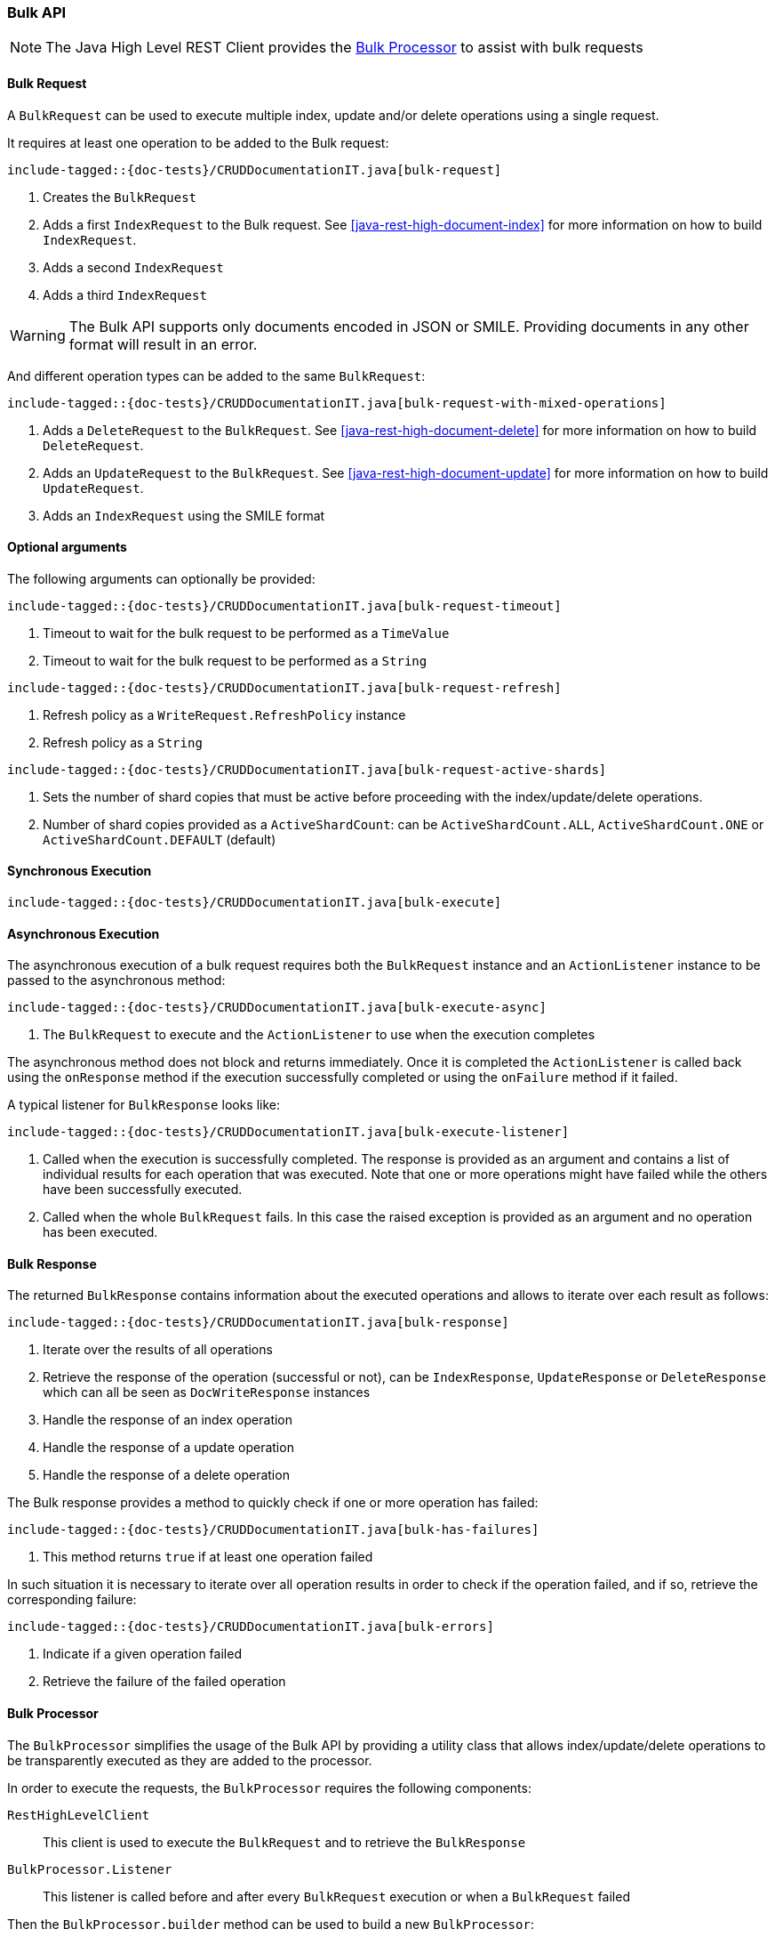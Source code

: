 [[java-rest-high-document-bulk]]
=== Bulk API

NOTE: The Java High Level REST Client provides the <<java-rest-high-document-bulk-processor>> to assist with bulk requests

[[java-rest-high-document-bulk-request]]
==== Bulk Request

A `BulkRequest` can be used to execute multiple index, update and/or delete
operations using a single request.

It requires at least one operation to be added to the Bulk request:

["source","java",subs="attributes,callouts,macros"]
--------------------------------------------------
include-tagged::{doc-tests}/CRUDDocumentationIT.java[bulk-request]
--------------------------------------------------
<1> Creates the `BulkRequest`
<2> Adds a first `IndexRequest` to the Bulk request. See <<java-rest-high-document-index>>
for more information on how to build `IndexRequest`.
<3> Adds a second `IndexRequest`
<4> Adds a third `IndexRequest`

WARNING: The Bulk API supports only documents encoded in JSON or SMILE. Providing documents
 in any other format will result in an error.

And different operation types can be added to the same `BulkRequest`:

["source","java",subs="attributes,callouts,macros"]
--------------------------------------------------
include-tagged::{doc-tests}/CRUDDocumentationIT.java[bulk-request-with-mixed-operations]
--------------------------------------------------
<1> Adds a `DeleteRequest` to the `BulkRequest`. See <<java-rest-high-document-delete>>
for more information on how to build `DeleteRequest`.
<2> Adds an `UpdateRequest` to the `BulkRequest`. See <<java-rest-high-document-update>>
for more information on how to build `UpdateRequest`.
<3> Adds an `IndexRequest` using the SMILE format

==== Optional arguments
The following arguments can optionally be provided:

["source","java",subs="attributes,callouts,macros"]
--------------------------------------------------
include-tagged::{doc-tests}/CRUDDocumentationIT.java[bulk-request-timeout]
--------------------------------------------------
<1> Timeout to wait for the bulk request to be performed as a `TimeValue`
<2> Timeout to wait for the bulk request to be performed as a `String`

["source","java",subs="attributes,callouts,macros"]
--------------------------------------------------
include-tagged::{doc-tests}/CRUDDocumentationIT.java[bulk-request-refresh]
--------------------------------------------------
<1> Refresh policy as a `WriteRequest.RefreshPolicy` instance
<2> Refresh policy as a `String`

["source","java",subs="attributes,callouts,macros"]
--------------------------------------------------
include-tagged::{doc-tests}/CRUDDocumentationIT.java[bulk-request-active-shards]
--------------------------------------------------
<1> Sets the number of shard copies that must be active before proceeding with
the index/update/delete operations.
<2> Number of shard copies provided as a `ActiveShardCount`: can be `ActiveShardCount.ALL`,
`ActiveShardCount.ONE` or `ActiveShardCount.DEFAULT` (default)


[[java-rest-high-document-bulk-sync]]
==== Synchronous Execution

["source","java",subs="attributes,callouts,macros"]
--------------------------------------------------
include-tagged::{doc-tests}/CRUDDocumentationIT.java[bulk-execute]
--------------------------------------------------

[[java-rest-high-document-bulk-async]]
==== Asynchronous Execution

The asynchronous execution of a bulk request requires both the `BulkRequest`
instance and an `ActionListener` instance to be passed to the asynchronous
method:

["source","java",subs="attributes,callouts,macros"]
--------------------------------------------------
include-tagged::{doc-tests}/CRUDDocumentationIT.java[bulk-execute-async]
--------------------------------------------------
<1> The `BulkRequest` to execute and the `ActionListener` to use when
the execution completes

The asynchronous method does not block and returns immediately. Once it is
completed the `ActionListener` is called back using the `onResponse` method
if the execution successfully completed or using the `onFailure` method if
it failed.

A typical listener for `BulkResponse` looks like:

["source","java",subs="attributes,callouts,macros"]
--------------------------------------------------
include-tagged::{doc-tests}/CRUDDocumentationIT.java[bulk-execute-listener]
--------------------------------------------------
<1> Called when the execution is successfully completed. The response is
provided as an argument and contains a list of individual results for each
operation that was executed. Note that one or more operations might have
failed while the others have been successfully executed.
<2> Called when the whole `BulkRequest` fails. In this case the raised
exception is provided as an argument and no operation has been executed.

[[java-rest-high-document-bulk-response]]
==== Bulk Response

The returned `BulkResponse` contains information about the executed operations and
 allows to iterate over each result as follows:

["source","java",subs="attributes,callouts,macros"]
--------------------------------------------------
include-tagged::{doc-tests}/CRUDDocumentationIT.java[bulk-response]
--------------------------------------------------
<1> Iterate over the results of all operations
<2> Retrieve the response of the operation (successful or not), can be `IndexResponse`,
`UpdateResponse` or `DeleteResponse` which can all be seen as `DocWriteResponse` instances
<3> Handle the response of an index operation
<4> Handle the response of a update operation
<5> Handle the response of a delete operation

The Bulk response provides a method to quickly check if one or more operation has failed:
["source","java",subs="attributes,callouts,macros"]
--------------------------------------------------
include-tagged::{doc-tests}/CRUDDocumentationIT.java[bulk-has-failures]
--------------------------------------------------
<1> This method returns `true` if at least one operation failed

In such situation it is necessary to iterate over all operation results in order to check
 if the operation failed, and if so, retrieve the corresponding failure:
["source","java",subs="attributes,callouts,macros"]
--------------------------------------------------
include-tagged::{doc-tests}/CRUDDocumentationIT.java[bulk-errors]
--------------------------------------------------
<1> Indicate if a given operation failed
<2> Retrieve the failure of the failed operation

[[java-rest-high-document-bulk-processor]]
==== Bulk Processor

The `BulkProcessor` simplifies the usage of the Bulk API by providing
a utility class that allows index/update/delete operations to be
transparently executed as they are added to the processor.

In order to execute the requests, the `BulkProcessor` requires the following
components:

`RestHighLevelClient`:: This client is used to execute the `BulkRequest`
and to retrieve the `BulkResponse`
`BulkProcessor.Listener`:: This listener is called before and after
every `BulkRequest` execution or when a `BulkRequest` failed

Then the `BulkProcessor.builder` method can be used to build a new `BulkProcessor`:
["source","java",subs="attributes,callouts,macros"]
--------------------------------------------------
include-tagged::{doc-tests}/CRUDDocumentationIT.java[bulk-processor-init]
--------------------------------------------------
<1> Create the `BulkProcessor.Listener`
<2> This method is called before each execution of a `BulkRequest`
<3> This method is called after each execution of a `BulkRequest`
<4> This method is called when a `BulkRequest` failed
<5> Create the `BulkProcessor` by calling the `build()` method from
the `BulkProcessor.Builder`. The `RestHighLevelClient.bulkAsync()`
method will be used to execute the `BulkRequest` under the hood.

The `BulkProcessor.Builder` provides methods to configure how the `BulkProcessor`
should handle requests execution:
["source","java",subs="attributes,callouts,macros"]
--------------------------------------------------
include-tagged::{doc-tests}/CRUDDocumentationIT.java[bulk-processor-options]
--------------------------------------------------
<1> Set when to flush a new bulk request based on the number of
actions currently added (defaults to 1000, use -1 to disable it)
<2> Set when to flush a new bulk request based on the size of
actions currently added (defaults to 5Mb, use -1 to disable it)
<3> Set the number of concurrent requests allowed to be executed
(default to 1, use 0 to only allow the execution of a single request)
<4> Set a flush interval flushing any `BulkRequest` pending if the
interval passes (defaults to not set)
<5> Set a constant back off policy that initially waits for 1 second
and retries up to 3 times. See `BackoffPolicy.noBackoff()`,
`BackoffPolicy.constantBackoff()` and `BackoffPolicy.exponentialBackoff()`
for more options.

Once the `BulkProcessor` is created requests can be added to it:
["source","java",subs="attributes,callouts,macros"]
--------------------------------------------------
include-tagged::{doc-tests}/CRUDDocumentationIT.java[bulk-processor-add]
--------------------------------------------------

The requests will be executed by the `BulkProcessor`, which takes care of
calling the `BulkProcessor.Listener` for every bulk request.

The listener provides methods to access to the `BulkRequest` and the `BulkResponse`:
["source","java",subs="attributes,callouts,macros"]
--------------------------------------------------
include-tagged::{doc-tests}/CRUDDocumentationIT.java[bulk-processor-listener]
--------------------------------------------------
<1> Called before each execution of a `BulkRequest`, this method allows
to know the number of operations that are going to be executed within the `BulkRequest`
<2> Called after each execution of a `BulkRequest`, this method allows
to know if the `BulkResponse` contains errors
<3> Called if the `BulkRequest` failed, this method allows to know
the failure

Once all requests have been added to the `BulkProcessor`, its instance needs to
be closed using one of the two available closing methods.

The `awaitClose()` method can be used to wait until all requests have been processed
 or the specified waiting time elapses:
["source","java",subs="attributes,callouts,macros"]
--------------------------------------------------
include-tagged::{doc-tests}/CRUDDocumentationIT.java[bulk-processor-await]
--------------------------------------------------
<1> The method returns `true` if all bulk requests completed and `false` if the
waiting time elapsed before all the bulk requests completed

The `close()` method can be used to immediately close the `BulkProcessor`:
["source","java",subs="attributes,callouts,macros"]
--------------------------------------------------
include-tagged::{doc-tests}/CRUDDocumentationIT.java[bulk-processor-close]
--------------------------------------------------

Both methods flush the requests added to the processor before closing the processor
and also forbid any new request to be added to it.


